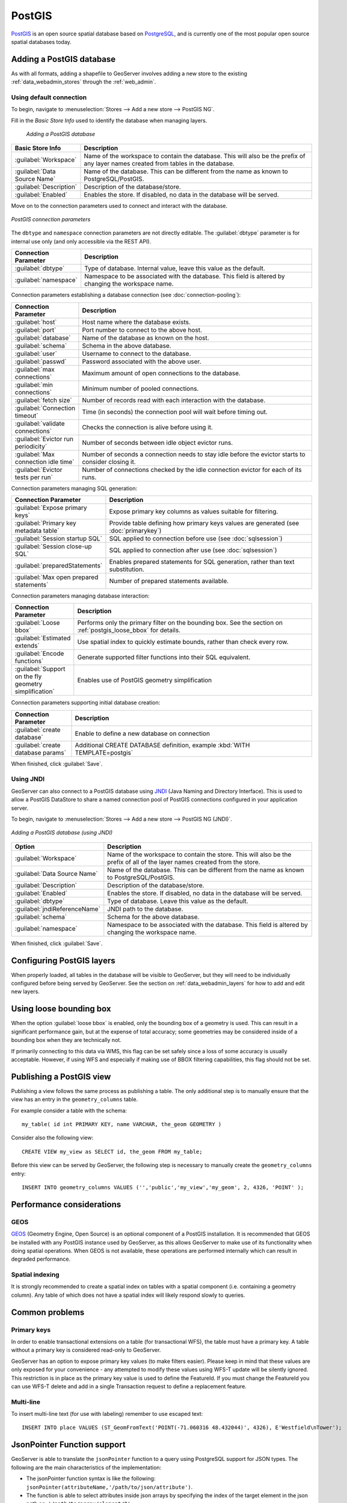 .. _data_postgis:

PostGIS
=======

`PostGIS <http://postgis.net>`_ is an open source spatial database based on `PostgreSQL <http://postgresql.com/>`_, and is currently one of the most popular open source spatial databases today.

Adding a PostGIS database
-------------------------

As with all formats, adding a shapefile to GeoServer involves adding a new store to the existing :ref:`data_webadmin_stores`  through the :ref:`web_admin`.

Using default connection
````````````````````````

To begin, navigate to :menuselection:`Stores --> Add a new store --> PostGIS NG`.

Fill in the *Basic Store Info* used to identify the database when managing layers.

.. figure:: images/postgis-basic-info.png
   
   *Adding a PostGIS database*

.. list-table::
   :widths: 20 80
   :header-rows: 1
   
   * - Basic Store Info
     - Description
   * - :guilabel:`Workspace`
     - Name of the workspace to contain the database.  This will also be the prefix of any layer names created from tables in the database.
   * - :guilabel:`Data Source Name`
     - Name of the database.  This can be different from the name as known to PostgreSQL/PostGIS.
   * - :guilabel:`Description`
     - Description of the database/store. 
   * - :guilabel:`Enabled`
     - Enables the store.  If disabled, no data in the database will be served.

Move on to the connection parameters used to connect and interact with the database.

.. figure:: images/postgis.png
   :align: center

   *PostGIS connection parameters*

The ``dbtype`` and ``namespace`` connection parameters are not directly editable. The :guilabel:`dbtype` parameter is for internal use only (and only accessible via the REST API).

.. list-table::
   :widths: 20 80
   :header-rows: 1

   * - Connection Parameter
     - Description
   * - :guilabel:`dbtype`
     - Type of database.  Internal value, leave this value as the default.
   * - :guilabel:`namespace`
     - Namespace to be associated with the database.  This field is altered by changing the workspace name.

Connection parameters establishing a database connection (see :doc:`connection-pooling`):

.. list-table::
   :widths: 20 80
   :header-rows: 1

   * - Connection Parameter
     - Description
   * - :guilabel:`host`
     - Host name where the database exists.
   * - :guilabel:`port`
     - Port number to connect to the above host.
   * - :guilabel:`database`
     - Name of the database as known on the host.
   * - :guilabel:`schema`
     - Schema in the above database.
   * - :guilabel:`user`
     - Username to connect to the database.
   * - :guilabel:`passwd`
     - Password associated with the above user.
   * - :guilabel:`max connections`
     - Maximum amount of open connections to the database. 
   * - :guilabel:`min connections`
     - Minimum number of pooled connections.
   * - :guilabel:`fetch size`
     - Number of records read with each interaction with the database.
   * - :guilabel:`Connection timeout`
     - Time (in seconds) the connection pool will wait before timing out.
   * - :guilabel:`validate connections`
     - Checks the connection is alive before using it.
   * - :guilabel:`Evictor run periodicity`
     - Number of seconds between idle object evictor runs.
   * - :guilabel:`Max connection idle time`
     - Number of seconds a connection needs to stay idle before the evictor starts to consider closing it.
   * - :guilabel:`Evictor tests per run`
     - Number of connections checked by the idle connection evictor for each of its runs.

Connection parameters managing SQL generation:

.. list-table::
   :widths: 20 80
   :header-rows: 1

   * - Connection Parameter
     - Description
   * - :guilabel:`Expose primary keys`
     - Expose primary key columns as values suitable for filtering.
   * - :guilabel:`Primary key metadata table`
     - Provide table defining how primary keys values are generated (see :doc:`primarykey`)     
   * - :guilabel:`Session startup SQL`
     - SQL applied to connection before use (see :doc:`sqlsession`)
   * - :guilabel:`Session close-up SQL`
     - SQL applied to connection after use (see :doc:`sqlsession`)
   * - :guilabel:`preparedStatements`
     - Enables prepared statements for SQL generation, rather than text substitution.
   * - :guilabel:`Max open prepared statements`
     - Number of prepared statements available.

Connection parameters managing database interaction:

.. list-table::
   :widths: 20 80
   :header-rows: 1

   * - Connection Parameter
     - Description
   * - :guilabel:`Loose bbox`
     - Performs only the primary filter on the bounding box.  See the section on :ref:`postgis_loose_bbox` for details.
   * - :guilabel:`Estimated extends`
     - Use spatial index to quickly estimate bounds, rather than check every row.
   * - :guilabel:`Encode functions`
     - Generate supported filter functions into their SQL equivalent.
   * - :guilabel:`Support on the fly geometry simplification`
     - Enables use of PostGIS geometry simplification

Connection parameters supporting initial database creation:

.. list-table::
   :widths: 20 80
   :header-rows: 1

   * - Connection Parameter
     - Description
   * - :guilabel:`create database`
     - Enable to define a new database on connection
   * - :guilabel:`create database params`
     - Additional CREATE DATABASE definition, example :kbd:`WITH TEMPLATE=postgis`

When finished, click :guilabel:`Save`.

Using JNDI
``````````

GeoServer can also connect to a PostGIS database using `JNDI <https://docs.oracle.com/javase/tutorial/jndi/overview/index.html>`_ (Java Naming and Directory Interface). This is used to allow a PostGIS DataStore to share a named connection pool of PostGIS connections configured in your application server.

To begin, navigate to :menuselection:`Stores --> Add a new store --> PostGIS NG (JNDI)`.

.. figure:: images/postgisjndi.png
   :align: center

   *Adding a PostGIS database (using JNDI)*

.. list-table::
   :widths: 20 80
   :header-rows: 1
   
   * - Option
     - Description
   * - :guilabel:`Workspace`
     - Name of the workspace to contain the store.  This will also be the prefix of all of the layer names created from the store.
   * - :guilabel:`Data Source Name`
     - Name of the database.  This can be different from the name as known to PostgreSQL/PostGIS.
   * - :guilabel:`Description`
     - Description of the database/store. 
   * - :guilabel:`Enabled`
     - Enables the store.  If disabled, no data in the database will be served.
   * - :guilabel:`dbtype`
     - Type of database.  Leave this value as the default.
   * - :guilabel:`jndiReferenceName`
     - JNDI path to the database.
   * - :guilabel:`schema`
     - Schema for the above database.
   * - :guilabel:`namespace`
     - Namespace to be associated with the database.  This field is altered by changing the workspace name.

When finished, click :guilabel:`Save`.

Configuring PostGIS layers
--------------------------

When properly loaded, all tables in the database will be visible to GeoServer, but they will need to be individually configured before being served by GeoServer.  See the section on :ref:`data_webadmin_layers` for how to add and edit new layers.

.. _postgis_loose_bbox:

Using loose bounding box
------------------------

When the option :guilabel:`loose bbox` is enabled, only the bounding box of a geometry is used.  This can result in a significant performance gain, but at the expense of total accuracy; some geometries may be considered inside of a bounding box when they are technically not.

If primarily connecting to this data via WMS, this flag can be set safely since a loss of some accuracy is usually acceptable. However, if using WFS and especially if making use of BBOX filtering capabilities, this flag should not be set.

Publishing a PostGIS view
-------------------------

Publishing a view follows the same process as publishing a table. The only additional step is to manually ensure that the view has an entry in the ``geometry_columns`` table. 

For example consider a table with the schema::

  my_table( id int PRIMARY KEY, name VARCHAR, the_geom GEOMETRY )

Consider also the following view::

  CREATE VIEW my_view as SELECT id, the_geom FROM my_table;

Before this view can be served by GeoServer, the following step is necessary to manually create the ``geometry_columns`` entry::

  INSERT INTO geometry_columns VALUES ('','public','my_view','my_geom', 2, 4326, 'POINT' );

Performance considerations
--------------------------

GEOS
````

`GEOS <http://trac.osgeo.org/geos/>`_ (Geometry Engine, Open Source) is an optional component of a PostGIS installation.  It is recommended that GEOS be installed with any PostGIS instance used by GeoServer, as this allows GeoServer to make use of its functionality when doing spatial operations.  When GEOS is not available, these operations are performed internally which can result in degraded performance.

Spatial indexing
````````````````

It is strongly recommended to create a spatial index on tables with a spatial component (i.e. containing a geometry column).  Any table of which does not have a spatial index will likely respond slowly to queries.

Common problems
---------------

Primary keys
````````````

In order to enable transactional extensions on a table (for transactional WFS), the table must have a primary key.  A table without a primary key is considered read-only to GeoServer.

GeoServer has an option to expose primary key values (to make filters easier). Please keep in mind that these values are only exposed for your convenience - any attempted to modify these values using WFS-T update will be silently ignored. This restriction is in place as the primary key value is used to define the FeatureId. If you must change the FeatureId you can use WFS-T delete and add in a single Transaction request to define a replacement feature. 

Multi-line
``````````

To insert multi-line text (for use with labeling) remember to use escaped text::
   
   INSERT INTO place VALUES (ST_GeomFromText('POINT(-71.060316 48.432044)', 4326), E'Westfield\nTower');


JsonPointer Function support
----------------------------

GeoServer is able to translate the ``jsonPointer`` function to a query using PostgreSQL support for JSON types. 
The following are the main characteristics of the implementation:

* The jsonPointer function syntax is like the following: ``jsonPointer(attributeName,'/path/to/json/attribute')``.

* The function is able to select attributes inside json arrays by specifying the index of the target element in the json path eg. ``'/path/to/array/element/0'``.

* When accessing a JSON property it is implicitly assumed that the same property will have the same type on all features, otherwise a cast exception will be thrown by the database.

* GeoServer will perform a cast automatically to the expect type from the evaluation; the cast is completely delegated to the database.

* If the property doesn't exists no errors will be issued, but the features that have that property will be excluded; hence the property we wish to query is not mandatory in all features.

Examples
````````

Having a json column storing jsonvalues like the following,

.. code-block :: json

  { "name": "city name", 
    "description": "the city description",
    "districts": [
      {
       "name":"district1",
       "population": 2000
      },
      {
       "name":"district2",
       "population": 5000
      }
    ]
    "population":{
      "average_age": 35,
      "toal": 50000 
    }
  }

and assuming an attribute name as ``city``, valid jsonPointer functions would be: 

* ``jsonPointer(city, '/name')``.

* ``jsonPointer(city, '/population/average_age')``.

* ``jsonPointer(city, '/districts/0/name')``.

An example cql_filter would then be ``jsonPointer(city, '/population/average_age') > 30``.

While an example rule in a sld style sheet could be:

.. code-block:: xml 

   <Rule>
     <Name>Cities</Name>
        <ogc:Filter>
          <ogc:PropertyIsEqualTo>
            <ogc:Function name="jsonPointer">
              <ogc:PropertyName>city</ogc:PropertyName>
              <ogc:Literal>/population/average_age</ogc:Literal>
            </ogc:Function>
            <ogc:Literal>35</ogc:Literal>
          </ogc:PropertyIsEqualTo>
          </ogc:Filter>          
        <PointSymbolizer>
          <Graphic>
            <Mark>
              <WellKnownName>square</WellKnownName>
                <Fill>
                  <CssParameter name="fill">#FF0000</CssParameter>
                </Fill>
            </Mark>
            <Size>16</Size>
          </Graphic>
       </PointSymbolizer>
    </Rule>


DataTypes
`````````

PostgreSQL defines two JSON datatypes: 

 * ``json`` that stores an exact copy of the input text.

 * ``jsonb`` which store the value in a decomposed binary format.

The jsonPointer function supports both, as well as the text format if it contains a valid json representation. 
Anyways, the PostgreSQL documentation recommends usage of jsonb, as it is faster to process. 

PostgreSQL supports also indexing on json types. And index on a specific json attribute can be created as follow:

``CREATE INDEX description_index ON table_name 
((column_name -> path -> to ->> json_attribute ))``.

Index can also be specified in partial way:

``CREATE INDEX description_index ON table_name
((column_name -> path -> to ->> json_attribute )) 
WHERE (column_name -> path -> to ->> json_attribute) IS NOT NULL``.


